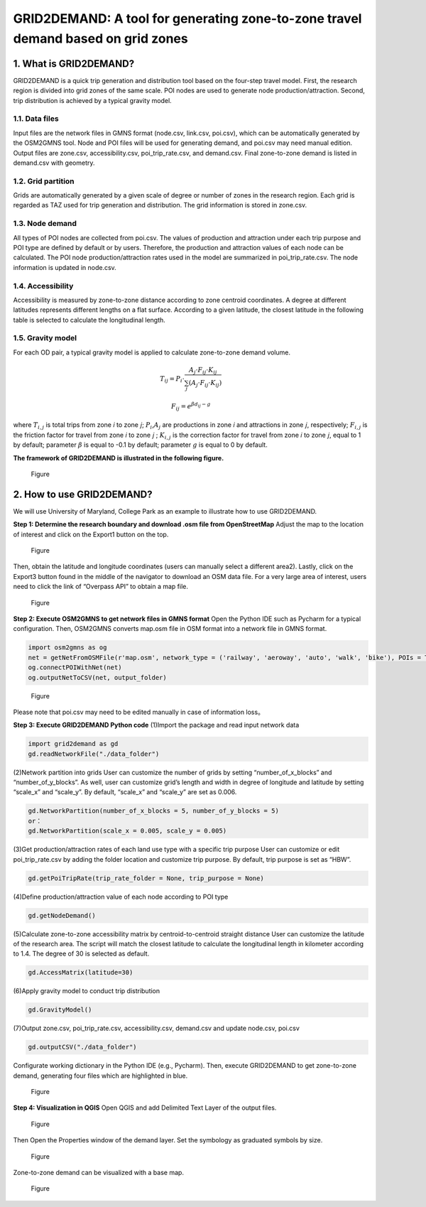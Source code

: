 GRID2DEMAND: A tool for generating zone-to-zone travel demand based on grid zones
=================================================================================

1. What is GRID2DEMAND?
-----------------------

GRID2DEMAND is a quick trip generation and distribution tool based on
the four-step travel model. First, the research region is divided into
grid zones of the same scale. POI nodes are used to generate node
production/attraction. Second, trip distribution is achieved by a
typical gravity model.

1.1. Data files
~~~~~~~~~~~~~~~

Input files are the network files in GMNS format (node.csv, link.csv,
poi.csv), which can be automatically generated by the OSM2GMNS tool.
Node and POI files will be used for generating demand, and poi.csv may
need manual edition. Output files are zone.csv, accessibility.csv,
poi\_trip\_rate.csv, and demand.csv. Final zone-to-zone demand is listed
in demand.csv with geometry.

1.2. Grid partition
~~~~~~~~~~~~~~~~~~~

Grids are automatically generated by a given scale of degree or number
of zones in the research region. Each grid is regarded as TAZ used for
trip generation and distribution. The grid information is stored in
zone.csv.

1.3. Node demand
~~~~~~~~~~~~~~~~

All types of POI nodes are collected from poi.csv. The values of
production and attraction under each trip purpose and POI type are
defined by default or by users. Therefore, the production and attraction
values of each node can be calculated. The POI node
production/attraction rates used in the model are summarized in
poi\_trip\_rate.csv. The node information is updated in node.csv.

1.4. Accessibility
~~~~~~~~~~~~~~~~~~

Accessibility is measured by zone-to-zone distance according to zone
centroid coordinates. A degree at different latitudes represents
different lengths on a flat surface. According to a given latitude, the
closest latitude in the following table is selected to calculate the
longitudinal length.

1.5. Gravity model
~~~~~~~~~~~~~~~~~~

For each OD pair, a typical gravity model is applied to calculate
zone-to-zone demand volume.

.. math::


   T_{i j}=P_{i} \cdot \frac{A_{j} \cdot F_{i j} \cdot K_{i j}}{\sum_{j}\left(A_{j} \cdot F_{i j} \cdot K_{i j}\right)} 

.. math::


   F_{i j}=e^{\beta d_{i j}-g}

where :math:`T_{i,j}` is total trips from zone 𝑖 to zone 𝑗;
:math:`P_{i}`,\ :math:`A_{j}` are productions in zone 𝑖 and attractions
in zone 𝑗, respectively; :math:`F_{i,j}` is the friction factor for
travel from zone 𝑖 to zone 𝑗 ; :math:`K_{i,j}` is the correction factor
for travel from zone 𝑖 to zone 𝑗, equal to 1 by default; parameter
:math:`\beta` is equal to -0.1 by default; parameter :math:`g` is equal
to 0 by default.

**The framework of GRID2DEMAND is illustrated in the following figure.**

.. figure:: https://github.com/EntaiWang99/Grid2Demand/tree/main/img/1.jpg
   :alt: Figure

   Figure
2. How to use GRID2DEMAND?
--------------------------

We will use University of Maryland, College Park as an example to
illustrate how to use GRID2DEMAND.

**Step 1: Determine the research boundary and download .osm file from
OpenStreetMap** Adjust the map to the location of interest and click on
the Export1 button on the top.

.. figure:: https://github.com/EntaiWang99/Grid2Demand/tree/main/img/2.1.jpg
   :alt: Figure

   Figure
Then, obtain the latitude and longitude coordinates (users can manually
select a different area2). Lastly, click on the Export3 button found in
the middle of the navigator to download an OSM data file. For a very
large area of interest, users need to click the link of “Overpass API”
to obtain a map file.

.. figure:: https://github.com/EntaiWang99/Grid2Demand/tree/main/img/2.2.jpg
   :alt: Figure

   Figure
**Step 2: Execute OSM2GMNS to get network files in GMNS format** Open
the Python IDE such as Pycharm for a typical configuration. Then,
OSM2GMNS converts map.osm file in OSM format into a network file in GMNS
format.

.. code:: python

    import osm2gmns as og
    net = getNetFromOSMFile(r'map.osm', network_type = ('railway', 'aeroway', 'auto', 'walk', 'bike'), POIs = True, defaults_lanes = True, default_speed = True)
    og.connectPOIWithNet(net)
    og.outputNetToCSV(net, output_folder)

.. figure:: https://github.com/EntaiWang99/Grid2Demand/tree/main/img/2.3.jpg
   :alt: Figure

   Figure
Please note that poi.csv may need to be edited manually in case of
information loss。

**Step 3: Execute GRID2DEMAND Python code** (1)Import the package and
read input network data

.. code:: python

    import grid2demand as gd
    gd.readNetworkFile("./data_folder")

(2)Network partition into grids User can customize the number of grids
by setting “number\_of\_x\_blocks” and “number\_of\_y\_blocks”. As well,
user can customize grid’s length and width in degree of longitude and
latitude by setting “scale\_x” and “scale\_y”. By default, “scale\_x”
and “scale\_y” are set as 0.006.

.. code:: python

    gd.NetworkPartition(number_of_x_blocks = 5, number_of_y_blocks = 5)
    or：
    gd.NetworkPartition(scale_x = 0.005, scale_y = 0.005)

(3)Get production/attraction rates of each land use type with a specific
trip purpose User can customize or edit poi\_trip\_rate.csv by adding
the folder location and customize trip purpose. By default, trip purpose
is set as “HBW”.

.. code:: python

    gd.getPoiTripRate(trip_rate_folder = None, trip_purpose = None)

(4)Define production/attraction value of each node according to POI type

.. code:: python

    gd.getNodeDemand()

(5)Calculate zone-to-zone accessibility matrix by centroid-to-centroid
straight distance User can customize the latitude of the research area.
The script will match the closest latitude to calculate the longitudinal
length in kilometer according to 1.4. The degree of 30 is selected as
default.

.. code:: python

    gd.AccessMatrix(latitude=30)

(6)Apply gravity model to conduct trip distribution

.. code:: python

    gd.GravityModel()

(7)Output zone.csv, poi\_trip\_rate.csv, accessibility.csv, demand.csv
and update node.csv, poi.csv

.. code:: python

    gd.outputCSV("./data_folder")

Configurate working dictionary in the Python IDE (e.g., Pycharm). Then,
execute GRID2DEMAND to get zone-to-zone demand, generating four files
which are highlighted in blue.

.. figure:: https://github.com/EntaiWang99/Grid2Demand/tree/main/img/4.1.jpg
   :alt: Figure

   Figure
**Step 4: Visualization in QGIS** Open QGIS and add Delimited Text Layer
of the output files.

.. figure:: https://github.com/EntaiWang99/Grid2Demand/tree/main/img/4.2.jpg
   :alt: Figure

   Figure
Then Open the Properties window of the demand layer. Set the symbology
as graduated symbols by size.

.. figure:: https://github.com/EntaiWang99/Grid2Demand/tree/main/img/4.3.jpg
   :alt: Figure

   Figure
Zone-to-zone demand can be visualized with a base map.

.. figure:: https://github.com/EntaiWang99/Grid2Demand/tree/main/img/4.4.jpg
   :alt: Figure

   Figure

